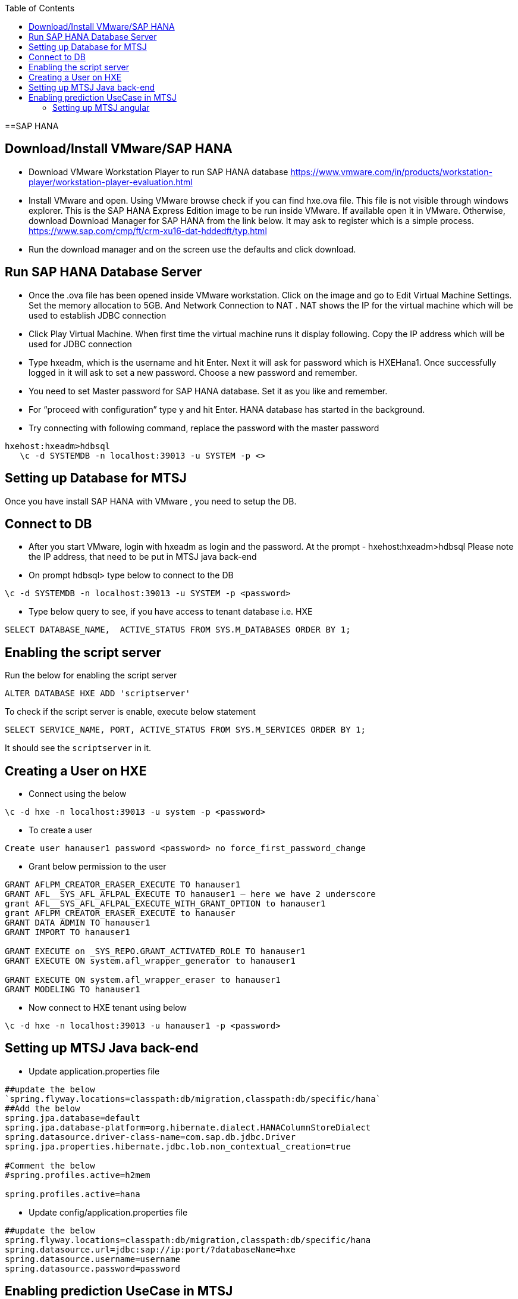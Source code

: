 :toc: macro
toc::[]

==SAP HANA

== Download/Install VMware/SAP HANA

- Download VMware Workstation Player to run SAP HANA database https://www.vmware.com/in/products/workstation-player/workstation-player-evaluation.html  
- Install VMware and open. Using VMware browse check if you can find hxe.ova file. This file is not visible through windows explorer. This is the SAP HANA Express Edition image to be run inside VMware. If available open it in VMware. Otherwise, download Download Manager for SAP HANA from the link below. It may ask to register which is a simple process.
https://www.sap.com/cmp/ft/crm-xu16-dat-hddedft/typ.html
- Run the download manager and on the screen use the defaults and click download.

== Run SAP HANA Database Server

- Once the .ova file has been opened inside VMware workstation. Click on the image and go to Edit Virtual Machine Settings. Set the memory allocation to 5GB. And Network Connection to NAT . NAT shows the IP for the virtual machine which will be used to establish JDBC connection
- Click Play Virtual Machine. When first time the virtual machine runs it display following. Copy the IP address which will be used for JDBC connection
- Type hxeadm, which is the username and hit Enter. Next it will ask for password which is HXEHana1. Once successfully logged in it will ask to set a new password. Choose a new password and remember.
- You need to set Master password for SAP HANA database. Set it as you like and remember.
- For “proceed with configuration” type y and hit Enter. HANA database has started in the background.
- Try connecting with following command, replace the password with the master password
[source, text]
----
hxehost:hxeadm>hdbsql
   \c -d SYSTEMDB -n localhost:39013 -u SYSTEM -p <>
----

== Setting up Database for MTSJ

Once you have install SAP HANA with VMware , you need to setup the DB.

== Connect to DB

- After you start VMware, login with hxeadm as login and the password.
At the prompt  - hxehost:hxeadm>hdbsql
Please note the IP address, that need to be put in MTSJ java back-end

- On prompt hdbsql> type below to connect to the DB
[source, SQL]
----
\c -d SYSTEMDB -n localhost:39013 -u SYSTEM -p <password>
----

- Type below query to see, if you have access to tenant database i.e. HXE
[source, SQL]
----
SELECT DATABASE_NAME,  ACTIVE_STATUS FROM SYS.M_DATABASES ORDER BY 1;
----

== Enabling the script server
Run the below for enabling the script server
[source, SQL]
----
ALTER DATABASE HXE ADD 'scriptserver'
----
To check if the script server is enable, execute below statement
[source, SQL]
----
SELECT SERVICE_NAME, PORT, ACTIVE_STATUS FROM SYS.M_SERVICES ORDER BY 1;
----
It should see the `scriptserver` in it.

== Creating a User on HXE

- Connect using the below
[source, SQL]
----
\c -d hxe -n localhost:39013 -u system -p <password>
----
- To create a user
[source, SQL]
----
Create user hanauser1 password <password> no force_first_password_change
----
- Grant below permission to the user
[source, SQL]
----
GRANT AFLPM_CREATOR_ERASER_EXECUTE TO hanauser1
GRANT AFL__SYS_AFL_AFLPAL_EXECUTE TO hanauser1 – here we have 2 underscore
grant AFL__SYS_AFL_AFLPAL_EXECUTE_WITH_GRANT_OPTION to hanauser1
grant AFLPM_CREATOR_ERASER_EXECUTE to hanauser
GRANT DATA ADMIN TO hanauser1
GRANT IMPORT TO hanauser1

GRANT EXECUTE on _SYS_REPO.GRANT_ACTIVATED_ROLE TO hanauser1
GRANT EXECUTE ON system.afl_wrapper_generator to hanauser1

GRANT EXECUTE ON system.afl_wrapper_eraser to hanauser1
GRANT MODELING TO hanauser1
----

- Now connect to HXE tenant using below
[source, SQL]
----
\c -d hxe -n localhost:39013 -u hanauser1 -p <password>
----
== Setting up MTSJ Java back-end

- Update application.properties file

[source, properties]
----
##update the below
`spring.flyway.locations=classpath:db/migration,classpath:db/specific/hana`
##Add the below
spring.jpa.database=default
spring.jpa.database-platform=org.hibernate.dialect.HANAColumnStoreDialect
spring.datasource.driver-class-name=com.sap.db.jdbc.Driver
spring.jpa.properties.hibernate.jdbc.lob.non_contextual_creation=true

#Comment the below
#spring.profiles.active=h2mem

spring.profiles.active=hana
----

- Update config/application.properties file

[source, properties]
----
##update the below
spring.flyway.locations=classpath:db/migration,classpath:db/specific/hana
spring.datasource.url=jdbc:sap://ip:port/?databaseName=hxe
spring.datasource.username=username
spring.datasource.password=password
----

== Enabling prediction UseCase in MTSJ

=== Setting up MTSJ angular

update the following property in config file in `my-thai-star\angular\src\app\core\config`

[source, properties]
----
enablePrediction: true,
----

- Setting up data for Predictive use case, please refer to `https://github.com/SAP/hana-my-thai-star-data-generator` 

